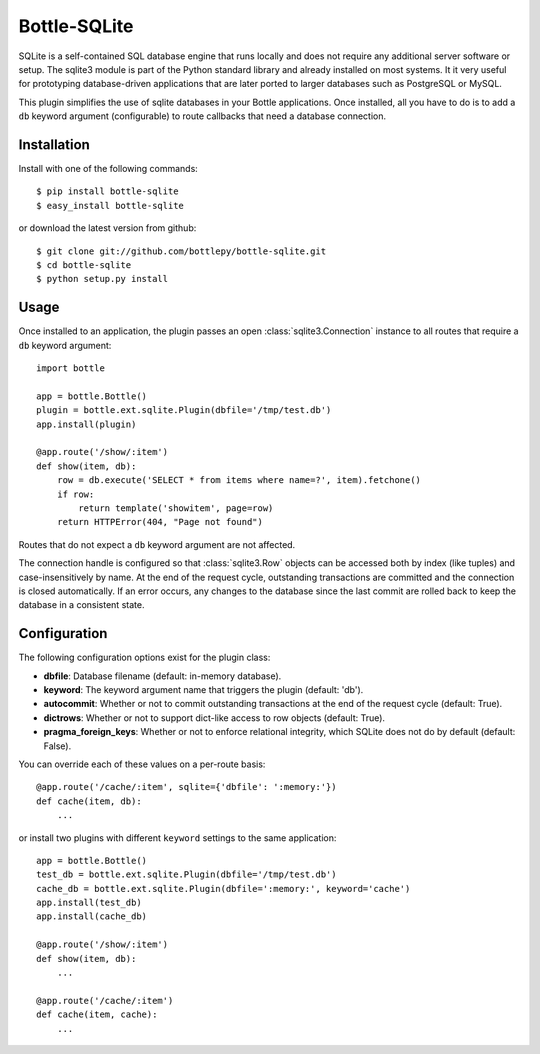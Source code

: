 =====================
Bottle-SQLite
=====================

.. image:: https://travis-ci.org/bottlepy/bottle-sqlite.png?branch=master
    :target: https://travis-ci.org/bottlepy/bottle-sqlite
    :alt: Build Status - Travis CI

SQLite is a self-contained SQL database engine that runs locally and does not 
require any additional server software or setup. The sqlite3 module is part of the 
Python standard library and already installed on most systems. It it very useful 
for prototyping database-driven applications that are later ported to larger 
databases such as PostgreSQL or MySQL. 

This plugin simplifies the use of sqlite databases in your Bottle applications. 
Once installed, all you have to do is to add a ``db`` keyword argument 
(configurable) to route callbacks that need a database connection.

Installation
===============

Install with one of the following commands::

    $ pip install bottle-sqlite
    $ easy_install bottle-sqlite

or download the latest version from github::

    $ git clone git://github.com/bottlepy/bottle-sqlite.git
    $ cd bottle-sqlite
    $ python setup.py install

Usage
===============

Once installed to an application, the plugin passes an open 
:class:`sqlite3.Connection` instance to all routes that require a ``db`` keyword 
argument::

    import bottle

    app = bottle.Bottle()
    plugin = bottle.ext.sqlite.Plugin(dbfile='/tmp/test.db')
    app.install(plugin)

    @app.route('/show/:item')
    def show(item, db):
        row = db.execute('SELECT * from items where name=?', item).fetchone()
        if row:
            return template('showitem', page=row)
        return HTTPError(404, "Page not found")

Routes that do not expect a ``db`` keyword argument are not affected.

The connection handle is configured so that :class:`sqlite3.Row` objects can be 
accessed both by index (like tuples) and case-insensitively by name. At the end of 
the request cycle, outstanding transactions are committed and the connection is 
closed automatically. If an error occurs, any changes to the database since the 
last commit are rolled back to keep the database in a consistent state.

Configuration
=============

The following configuration options exist for the plugin class:

* **dbfile**: Database filename (default: in-memory database).
* **keyword**: The keyword argument name that triggers the plugin (default: 'db').
* **autocommit**: Whether or not to commit outstanding transactions at the end of the request cycle (default: True).
* **dictrows**: Whether or not to support dict-like access to row objects (default: True).
* **pragma_foreign_keys**: Whether or not to enforce relational integrity, which SQLite does not do by default (default: False).

You can override each of these values on a per-route basis:: 

    @app.route('/cache/:item', sqlite={'dbfile': ':memory:'})
    def cache(item, db):
        ...
   
or install two plugins with different ``keyword`` settings to the same application::

    app = bottle.Bottle()
    test_db = bottle.ext.sqlite.Plugin(dbfile='/tmp/test.db')
    cache_db = bottle.ext.sqlite.Plugin(dbfile=':memory:', keyword='cache')
    app.install(test_db)
    app.install(cache_db)

    @app.route('/show/:item')
    def show(item, db):
        ...

    @app.route('/cache/:item')
    def cache(item, cache):
        ...
